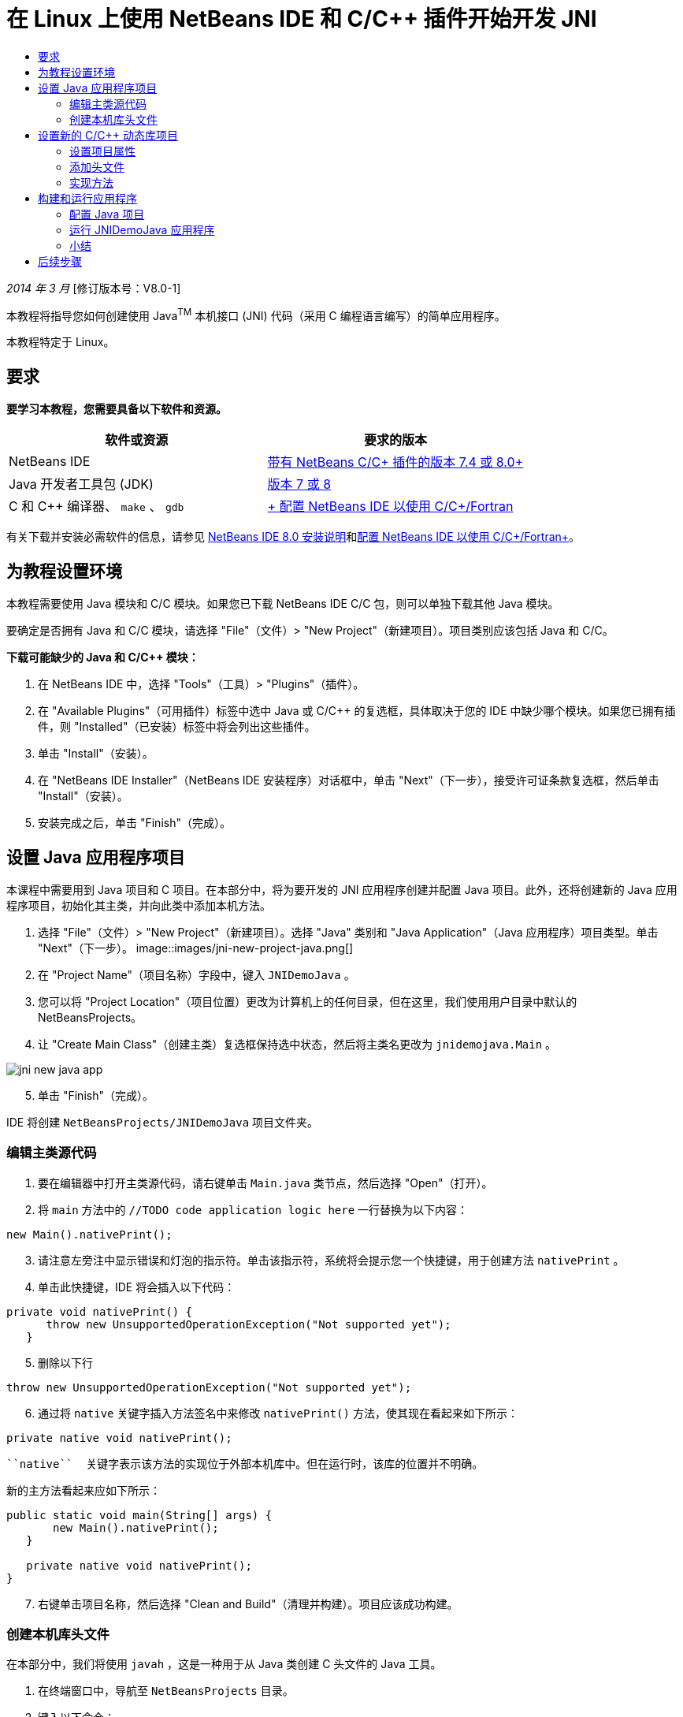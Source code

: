// 
//     Licensed to the Apache Software Foundation (ASF) under one
//     or more contributor license agreements.  See the NOTICE file
//     distributed with this work for additional information
//     regarding copyright ownership.  The ASF licenses this file
//     to you under the Apache License, Version 2.0 (the
//     "License"); you may not use this file except in compliance
//     with the License.  You may obtain a copy of the License at
// 
//       http://www.apache.org/licenses/LICENSE-2.0
// 
//     Unless required by applicable law or agreed to in writing,
//     software distributed under the License is distributed on an
//     "AS IS" BASIS, WITHOUT WARRANTIES OR CONDITIONS OF ANY
//     KIND, either express or implied.  See the License for the
//     specific language governing permissions and limitations
//     under the License.
//

= 在 Linux 上使用 NetBeans IDE 和 C/C++ 插件开始开发 JNI
:jbake-type: tutorial
:jbake-tags: tutorials 
:jbake-status: published
:icons: font
:syntax: true
:source-highlighter: pygments
:toc: left
:toc-title:
:description: 在 Linux 上使用 NetBeans IDE 和 C/C++ 插件开始开发 JNI - Apache NetBeans
:keywords: Apache NetBeans, Tutorials, 在 Linux 上使用 NetBeans IDE 和 C/C++ 插件开始开发 JNI

_2014 年 3 月_ [修订版本号：V8.0-1]

本教程将指导您如何创建使用 Java^TM^ 本机接口 (JNI) 代码（采用 C 编程语言编写）的简单应用程序。

本教程特定于 Linux。


== 要求

*要学习本教程，您需要具备以下软件和资源。*

|===
|软件或资源 |要求的版本 

|NetBeans IDE |link:https://netbeans.org/downloads/index.html[+带有 NetBeans C/C++ 插件的版本 7.4 或 8.0+] 

|Java 开发者工具包 (JDK) |link:http://www.oracle.com/technetwork/java/javase/downloads/index.html[+版本 7 或 8+] 

|C 和 C++ 编译器、 ``make`` 、 ``gdb``  |link:../../../community/releases/80/cpp-setup-instructions.html[+ 配置 NetBeans IDE 以使用 C/C++/Fortran+] 
|===

有关下载并安装必需软件的信息，请参见 link:../../../community/releases/80/install.html[+NetBeans IDE 8.0 安装说明+]和link:../../../community/releases/80/cpp-setup-instructions.html[+配置 NetBeans IDE 以使用 C/C++/Fortran+]。


== 为教程设置环境

本教程需要使用 Java 模块和 C/C++ 模块。如果您已下载 NetBeans IDE C/C++ 包，则可以单独下载其他 Java 模块。

要确定是否拥有 Java 和 C/C++ 模块，请选择 "File"（文件）> "New Project"（新建项目）。项目类别应该包括 Java 和 C/C++。

*下载可能缺少的 Java 和 C/C++ 模块：*

1. 在 NetBeans IDE 中，选择 "Tools"（工具）> "Plugins"（插件）。
2. 在 "Available Plugins"（可用插件）标签中选中 Java 或 C/C++ 的复选框，具体取决于您的 IDE 中缺少哪个模块。如果您已拥有插件，则 "Installed"（已安装）标签中将会列出这些插件。
3. 单击 "Install"（安装）。
4. 在 "NetBeans IDE Installer"（NetBeans IDE 安装程序）对话框中，单击 "Next"（下一步），接受许可证条款复选框，然后单击 "Install"（安装）。
5. 安装完成之后，单击 "Finish"（完成）。


== 设置 Java 应用程序项目

本课程中需要用到 Java 项目和 C 项目。在本部分中，将为要开发的 JNI 应用程序创建并配置 Java 项目。此外，还将创建新的 Java 应用程序项目，初始化其主类，并向此类中添加本机方法。

1. 选择 "File"（文件）> "New Project"（新建项目）。选择 "Java" 类别和 "Java Application"（Java 应用程序）项目类型。单击 "Next"（下一步）。
image::images/jni-new-project-java.png[]

[start=2]
. 在 "Project Name"（项目名称）字段中，键入  ``JNIDemoJava`` 。

[start=3]
. 您可以将 "Project Location"（项目位置）更改为计算机上的任何目录，但在这里，我们使用用户目录中默认的 NetBeansProjects。

[start=4]
. 让 "Create Main Class"（创建主类）复选框保持选中状态，然后将主类名更改为  ``jnidemojava.Main`` 。

image::images/jni-new-java-app.png[]

[start=5]
. 单击 "Finish"（完成）。

IDE 将创建  ``NetBeansProjects/JNIDemoJava``  项目文件夹。


=== 编辑主类源代码

1. 要在编辑器中打开主类源代码，请右键单击  ``Main.java``  类节点，然后选择 "Open"（打开）。
2. 将  ``main``  方法中的  ``//TODO code application logic here``  一行替换为以下内容：

[source,java]
----

new Main().nativePrint();
----

[start=3]
. 请注意左旁注中显示错误和灯泡的指示符。单击该指示符，系统将会提示您一个快捷键，用于创建方法  ``nativePrint`` 。

[start=4]
. 单击此快捷键，IDE 将会插入以下代码：

[source,java]
----

private void nativePrint() {
      throw new UnsupportedOperationException("Not supported yet");
   }
----

[start=5]
. 删除以下行

[source,java]
----

throw new UnsupportedOperationException("Not supported yet");
----

[start=6]
. 通过将  ``native``  关键字插入方法签名中来修改  ``nativePrint()``  方法，使其现在看起来如下所示：

[source,java]
----

private native void nativePrint();
----

 ``native``  关键字表示该方法的实现位于外部本机库中。但在运行时，该库的位置并不明确。

新的主方法看起来应如下所示：


[source,java]
----

public static void main(String[] args) {
       new Main().nativePrint();
   }

   private native void nativePrint();
}
----

[start=7]
. 右键单击项目名称，然后选择 "Clean and Build"（清理并构建）。项目应该成功构建。


=== 创建本机库头文件

在本部分中，我们将使用  ``javah`` ，这是一种用于从 Java 类创建 C 头文件的 Java 工具。

1. 在终端窗口中，导航至  ``NetBeansProjects``  目录。
2. 键入以下命令：

[source,java]
----

javah -o JNIDemoJava.h -classpath JNIDemoJava/build/classes jnidemojava.Main

----

 ``JNIDemoJava.h``  C 头文件是在 NetBeansProjects 目录中生成的。需要此文件才能为  ``nativePrint()``  方法的本机实现提供正确的函数声明。您在以后创建此应用程序的 C 部分时需要用到它。


[start=3]
. 切换回 NetBeans IDE 窗口。

*小结*

在本练习中，创建了新的 Java 应用程序项目，指定了其位置，并定义了该项目中主类的包和名称。此外，还向主类中添加了新方法，并将其标记为具有本机实现的方法。最后，创建了 C 头文件，它在稍后编译本机库时需要用到。


== 设置新的 C/C++ 动态库项目

本部分向您说明了如何创建应用程序的本机部分。您将创建 C++ 动态库项目，并对其进行配置，使之能够构建 JNI 代码。

设置了项目后，您将为先前在应用程序的 Java 部分中声明的本机方法创建实现。

1. 选择 "File"（文件）> "New Project"（新建项目）。在 "Categories"（类别）下，选择 "C/C++"。在 "Projects"（项目）下，选择 "C/C++ Dynamic Library"（C/C++ 动态库）。单击 "Next"（下一步）。 
image::images/jni-new-project-c.png[]

[start=2]
. 在 "Project Name"（项目名称）字段中，键入  ``JNIDemoCdl`` 。

[start=3]
. 在 "Project Location"（项目位置）字段中，使用 Java 应用程序项目所用的相同位置，即  ``NetBeansProjects`` 。该位置应显示为默认值。

[start=4]
. 接受所有其他字段的默认值，然后单击 "Finish"（完成）。

IDE 将创建  ``NetBeansProjects/JNIDemoCdl``  项目文件夹。


=== 设置项目属性

1. 右键单击 "JNIDemoCdl" 项目节点，然后选择 "Properties"（属性）。
2. 在 "Properties"（属性）对话框中，选择 "Build"（构建）属性下方的 "C Compiler"（C 编译器）节点。
3. 单击 "Include Directories and Headers..."（包含目录和头文件...）按钮，然后在 "Include Directories and Headers"（包含目录和头文件）对话框中单击 "Add"（添加）。
4. 浏览到 JDK 目录，然后选择  ``include``  子目录。
5. 选择 "Store path as Absolute"（存储为绝对路径）选项，然后单击 "Select"（选择），将此目录添加到此项目的 "Include Directories"（包括目录）中。
6. 以同样的方式添加 JDK 的  ``include/linux``  目录，然后单击 "OK"（确定）。 
image::images/jni-include-directories.png[]

从 C 代码中启用对 Java  ``jni.h``  库的引用时需要这些设置。


[start=7]
. 找到 "C Compiler"（C 编译器）选项的 "Compilation Line"（编译行）区域。单击 "Additional Options"（其他选项）属性的文本字段，然后键入  ``-shared -m32`` 。image::images/jni-project-properties-cmd-options.png[]

 ``-shared``  选项用于通知编译器生成动态库。
 ``-m32``  选项用于通知编译器创建 32 位二进制文件。默认情况下，在 64 位系统上，已编译二进制文件是 64 位的，这会导致很多与 32 位 JDK 相关的问题。


[start=8]
. 单击左面板中的 "Linker"（链接器）类别。

[start=9]
. 单击 "Output"（输出）文本字段，然后将字符串

[source,java]
----

${CND_DISTDIR}/${CND_CONF}/${CND_PLATFORM}/libJNIDemoCdl.so
----
替换为字符串

[source,java]
----

dist/libJNIDemoCdl.so
----
以简化生成的共享对象文件的路径。这将简化从 Java 引用文件的过程。
image::images/jni-project-properties-linker.png[]

[start=10]
. 单击 "OK"（确定）。此时将保存已定义的设置。


=== 添加头文件

1. 转至终端窗口，然后将以前生成的  ``JNIDemoJava.h``  头文件从  ``NetBeansProjects``  目录移至 C/C++ 库项目目录，即  ``NetBeansProjects/JNIDemoCdl`` 。
2. 
在 "Projects"（项目）窗口中，右键单击  ``JNIDemoCdl``  项目的 "Header Files"（头文件）节点，然后选择 "Add Existing Item"（添加现有项）。导航到  ``NetBeansProjects/JNIDemoCdl``  目录并选择  ``JNIDemoJava.h``  文件，然后单击 "Select"（选择）。

 ``JNIDemoJava.h``  文件显示在 "Header Files"（头文件）的下方。

image::images/jni-source-files-include-file.png[]


=== 实现方法

1. 右键单击  ``JNIDemoCdl``  项目的“源文件”节点，然后选择 "New"（新建）> "C Source File"（C 源文件）。在 "File Name"（文件名）字段中，键入  ``JNIDemo`` ，然后单击 "Finish"（完成）。编辑器将打开  ``JNIDemo.c``  文件。
2. 键入以下代码，以编辑  ``JNIDemo.c``  文件：

[source,c]
----

#include <jni.h>
#include <stdio.h>
#include "JNIDemoJava.h"

JNIEXPORT void JNICALL Java_jnidemojava_Main_nativePrint
        (JNIEnv *env, jobject obj)
{

    printf("\nHello World from C\n");

}

----

[start=3]
. 保存  ``JNIDemo.c``  文件。

[start=4]
. 右键单击  ``JNIDemoCdl``  项目节点，然后选择 "Build"（构建）。"Output"（输出）窗口将显示  ``BUILD SUCCESSFUL (total time 171ms)`` （构建成功（总时间为 171 毫秒））或类似内容。

*小结*

在本练习中，创建了新的 C/C++ 动态库，指定了其位置，并对其进行了配置，使之能够构建 Java 方法的 JNI 实现。此外，还为您在 Java 应用程序中声明的本机方法添加了已生成的头文件，并实现了它。


== 构建和运行应用程序

在本练习中，将对应用程序的 Java 部分执行一些最后的修改。为了确保 Java 部分正确加载您在上一个练习中编译的本机库，需要进行这些更改。然后，您将编译并运行生成的应用程序。


=== 配置 Java 项目

1. 在编辑器中打开  ``Main.java``  文件。
2. 使用上一个练习的缩写输出文件路径，在  ``public class Main``  行之后为 C++ 动态库添加以下初始化代码：

[source,java]
----

static {
        System.load("_full-path-to-NetBeansProjects-dir_/JNIDemoCdl/dist/libJNIDemoCdl.so");
       }

----
将 _full-path-to-NetBeansProjects-dir_ 替换为 NetBeansProjects 目录的路径，该路径应类似于  ``/home/_username_/NetBeansProjects`` 

[start=3]
. 保存  ``Main.java``  文件。


=== 运行 JNIDemoJava 应用程序

1. 在 "Projects"（项目）窗口中选择 JNIDemoJava 应用程序。
2. 按 F6 或单击工具栏中的 "Run"（运行）按钮，以运行应用程序。程序应正确执行，并且 "Output"（输出）窗口应显示类似以下内容的输出：
image::images/jni-build-success.png[]


=== 小结

在本练习中，执行了一些最后的配置步骤，并运行了应用程序，以验证本机方法的实现来自于本机 C 库。


== 后续步骤

如果要对照工作示例检查工作，则可以从 netbeans.org link:https://netbeans.org/projects/samples/downloads/download/Samples%252FCPlusPlus%252FJNIDemo.zip[+下载包含源代码的 zip 文件+]。

您可以使用以下文档获取更多的信息：

* link:quickstart.html[+C/C++ 项目快速入门教程+]
* link:http://docs.oracle.com/javase/7/docs/technotes/guides/jni/[+JNI 规范+]
* link:http://en.wikipedia.org/wiki/Java_Native_Interface[+Java 本机接口+]
link:https://netbeans.org/about/contact_form.html?to=7&subject=Feedback:%20Beginning%20JNI%20with%20NetBeans%20IDE%20and%20C/C++%20Plugin%20on%20Linux[+发送有关此教程的反馈意见+]
